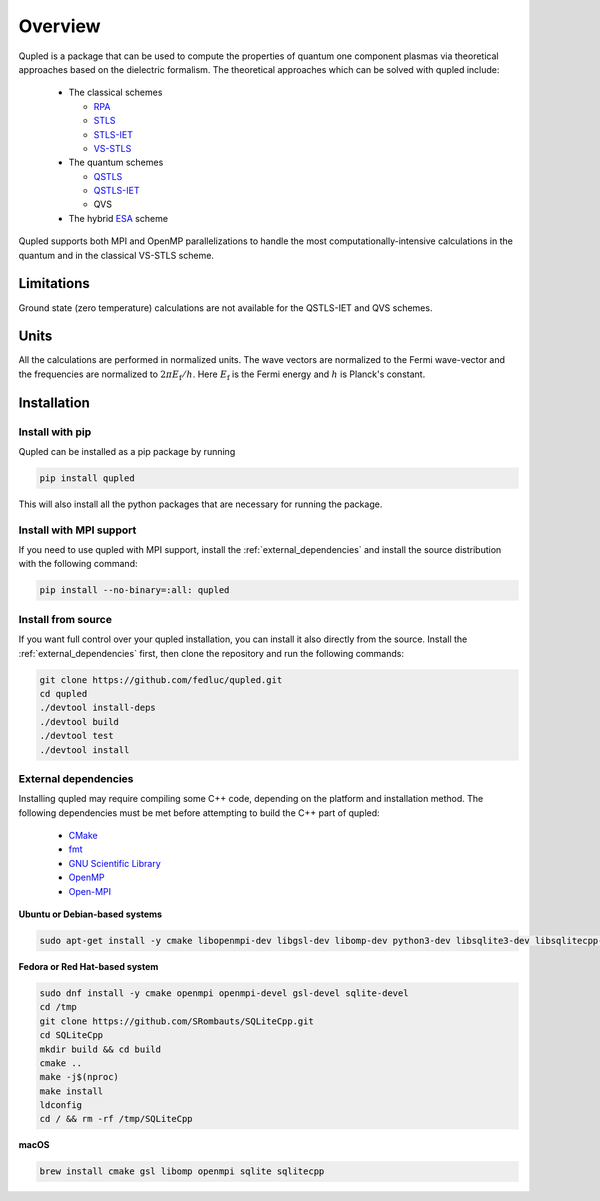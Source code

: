 Overview
========

Qupled is a package that can be used to compute the properties of quantum one component
plasmas via theoretical approaches based on the dielectric formalism. The theoretical
approaches which can be solved with qupled include:

  * The classical schemes
    
    * `RPA <https://journals.aps.org/pr/abstract/10.1103/PhysRev.92.609>`_
    * `STLS <https://journals.jps.jp/doi/abs/10.1143/JPSJ.55.2278>`_
    * `STLS-IET <https://pubs.aip.org/aip/jcp/article/155/13/134115/353165/Integral-equation-theory-based-dielectric-scheme>`_
    * `VS-STLS <https://journals.aps.org/prb/abstract/10.1103/PhysRevB.6.875>`_      
  * The quantum schemes
    
    * `QSTLS <https://journals.aps.org/prb/abstract/10.1103/PhysRevB.48.2037>`_
    * `QSTLS-IET <https://pubs.aip.org/aip/jcp/article/158/14/141102/2877795/Quantum-version-of-the-integral-equation-theory>`_
    * QVS
      
  * The hybrid `ESA <https://journals.aps.org/prb/abstract/10.1103/PhysRevB.103.165102>`_ scheme

Qupled supports both MPI and OpenMP parallelizations to handle the most computationally-intensive
calculations in the quantum and in the classical VS-STLS scheme.
    
Limitations
-----------

Ground state (zero temperature) calculations are not available for the QSTLS-IET and QVS schemes.

Units
-----

All the calculations are performed in normalized units. The wave vectors are normalized to the
Fermi wave-vector and the frequencies are normalized to :math:`2\pi E_{\mathrm{f}}/h`. Here :math:`E_{\mathrm{f}}`
is the Fermi energy and :math:`h` is Planck's constant.

Installation
------------

Install with pip
~~~~~~~~~~~~~~~~

Qupled can be installed as a pip package by running

.. code-block:: console

   pip install qupled
		
This will also install all the python packages that are necessary for running the package. 

Install with MPI support
~~~~~~~~~~~~~~~~~~~~~~~~

If you need to use qupled with MPI support, install the  :ref:`external_dependencies` and install the
source distribution with the following command:

.. code-block:: console

   pip install --no-binary=:all: qupled


Install from source
~~~~~~~~~~~~~~~~~~~

If you want full control over your qupled installation, you can install it also directly from the source.
Install the :ref:`external_dependencies` first, then clone the repository and run the following commands:

.. code-block:: console

   git clone https://github.com/fedluc/qupled.git
   cd qupled
   ./devtool install-deps
   ./devtool build
   ./devtool test
   ./devtool install

.. _external_dependencies:

External dependencies
~~~~~~~~~~~~~~~~~~~~~

Installing qupled may require compiling some C++ code, depending on the platform and installation method.
The following dependencies must be met before attempting to build the C++ part of qupled:

  - `CMake <https://cmake.org/download/>`_
  - `fmt <https://github.com/fmtlib/fmt>`_
  - `GNU Scientific Library <https://www.gnu.org/software/gsl/>`_
  - `OpenMP <https://en.wikipedia.org/wiki/OpenMP>`_
  - `Open-MPI <https://www.open-mpi.org/software/ompi/v5.0/>`_

**Ubuntu or Debian-based systems**

.. code-block:: console

   sudo apt-get install -y cmake libopenmpi-dev libgsl-dev libomp-dev python3-dev libsqlite3-dev libsqlitecpp-dev

**Fedora or Red Hat-based system**

.. code-block:: console

   sudo dnf install -y cmake openmpi openmpi-devel gsl-devel sqlite-devel
   cd /tmp
   git clone https://github.com/SRombauts/SQLiteCpp.git
   cd SQLiteCpp
   mkdir build && cd build 
   cmake ..
   make -j$(nproc)
   make install
   ldconfig
   cd / && rm -rf /tmp/SQLiteCpp

**macOS**

.. code-block:: console

   brew install cmake gsl libomp openmpi sqlite sqlitecpp

